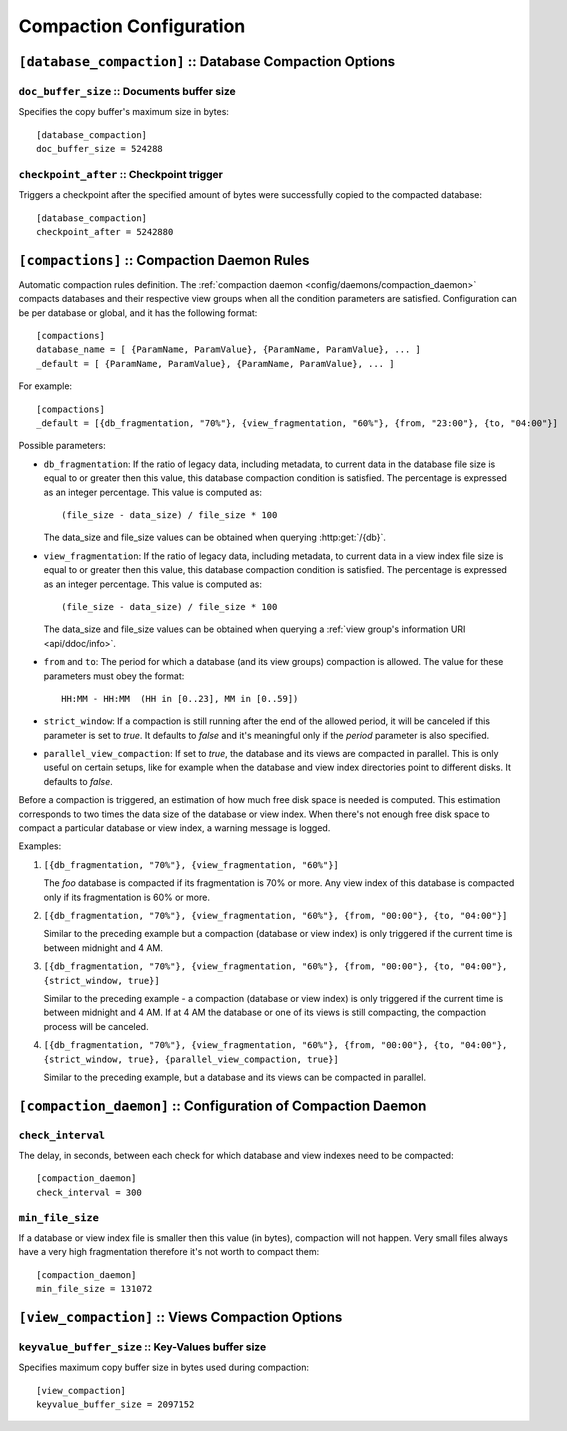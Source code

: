 .. Licensed under the Apache License, Version 2.0 (the "License")you may not
.. use this file except in compliance with the License. You may obtain a copy of
.. the License at
..
..   http://www.apache.org/licenses/LICENSE-2.0
..
.. Unless required by applicable law or agreed to in writing, software
.. distributed under the License is distributed on an "AS IS" BASIS, WITHOUT
.. WARRANTIES OR CONDITIONS OF ANY KIND, either express or implied. See the
.. License for the specific language governing permissions and limitations under
.. the License.

.. highlight:: ini

========================
Compaction Configuration
========================

.. _config/database_compaction:

``[database_compaction]`` :: Database Compaction Options
========================================================

.. _config/database_compaction/doc_buffer_size:

``doc_buffer_size`` :: Documents buffer size
--------------------------------------------

Specifies the copy buffer's maximum size in bytes::

  [database_compaction]
  doc_buffer_size = 524288


.. _config/database_compaction/checkpoint_after:

``checkpoint_after`` :: Checkpoint trigger
------------------------------------------

Triggers a checkpoint after the specified amount of bytes were successfully 
copied to the compacted database::

  [database_compaction]
  checkpoint_after = 5242880



.. _config/compactions:

``[compactions]`` :: Compaction Daemon Rules
============================================

Automatic compaction rules definition.
The :ref:`compaction daemon <config/daemons/compaction_daemon>` compacts
databases and their respective view groups when all the condition parameters are
satisfied. Configuration can be per database or global, and it has the following
format::

  [compactions]
  database_name = [ {ParamName, ParamValue}, {ParamName, ParamValue}, ... ]
  _default = [ {ParamName, ParamValue}, {ParamName, ParamValue}, ... ]


For example::

  [compactions]
  _default = [{db_fragmentation, "70%"}, {view_fragmentation, "60%"}, {from, "23:00"}, {to, "04:00"}]

Possible parameters:

- ``db_fragmentation``: If the ratio of legacy data, including metadata, to
  current data in the database file size is equal to or greater then this
  value, this database compaction condition is satisfied. The percentage is 
  expressed as an integer percentage. This value is computed as::

    (file_size - data_size) / file_size * 100

  The data_size and file_size values can be obtained when
  querying :http:get:`/{db}`.

- ``view_fragmentation``: If the ratio of legacy data, including metadata, to
  current data in a view index file size is equal to or greater then this
  value, this database compaction condition is satisfied. The percentage is 
  expressed as an integer percentage. This value is computed as::

    (file_size - data_size) / file_size * 100

  The data_size and file_size values can be obtained when querying a
  :ref:`view group's information URI <api/ddoc/info>`.

- ``from`` and ``to``: The period for which a database (and its view groups)
  compaction is allowed. The value for these parameters must obey the format::

    HH:MM - HH:MM  (HH in [0..23], MM in [0..59])

- ``strict_window``: If a compaction is still running after the end of the
  allowed period, it will be canceled if this parameter is set to `true`.
  It defaults to `false` and it's meaningful only if the *period* parameter is
  also specified.

- ``parallel_view_compaction``: If set to `true`, the database and its views are
  compacted in parallel. This is only useful on certain setups, like for example
  when the database and view index directories point to different disks.
  It defaults to `false`.

Before a compaction is triggered, an estimation of how much free disk space is
needed is computed. This estimation corresponds to two times the data size of
the database or view index. When there's not enough free disk space to compact
a particular database or view index, a warning message is logged.

Examples:

#. ``[{db_fragmentation, "70%"}, {view_fragmentation, "60%"}]``

   The `foo` database is compacted if its fragmentation is 70% or more.
   Any view index of this database is compacted only if its fragmentation
   is 60% or more.

#. ``[{db_fragmentation, "70%"}, {view_fragmentation, "60%"}, {from, "00:00"}, {to, "04:00"}]``

   Similar to the preceding example but a compaction (database or view index)
   is only triggered if the current time is between midnight and 4 AM.

#. ``[{db_fragmentation, "70%"}, {view_fragmentation, "60%"}, {from, "00:00"}, {to, "04:00"}, {strict_window, true}]``

   Similar to the preceding example - a compaction (database or view index)
   is only triggered if the current time is between midnight and 4 AM. If at
   4 AM the database or one of its views is still compacting, the compaction
   process will be canceled.

#. ``[{db_fragmentation, "70%"}, {view_fragmentation, "60%"}, {from, "00:00"}, {to, "04:00"}, {strict_window, true}, {parallel_view_compaction, true}]``

   Similar to the preceding example, but a database and its views can be
   compacted in parallel.


.. _config/compaction_daemon:

``[compaction_daemon]`` :: Configuration of Compaction Daemon
=============================================================

.. _config/compaction_daemon/check_interval:

``check_interval``
------------------

The delay, in seconds, between each check for which database and view indexes
need to be compacted::

  [compaction_daemon]
  check_interval = 300


.. _config/compaction_daemon/min_file_size:

``min_file_size``
-----------------

If a database or view index file is smaller then this value (in bytes),
compaction will not happen. Very small files always have a very high
fragmentation therefore it's not worth to compact them::

  [compaction_daemon]
  min_file_size = 131072


.. _config/view_compaction:

``[view_compaction]`` :: Views Compaction Options
=================================================

.. _config/view_compaction/keyvalue_buffer_size:

``keyvalue_buffer_size`` :: Key-Values buffer size
--------------------------------------------------

Specifies maximum copy buffer size in bytes used during compaction::

  [view_compaction]
  keyvalue_buffer_size = 2097152

